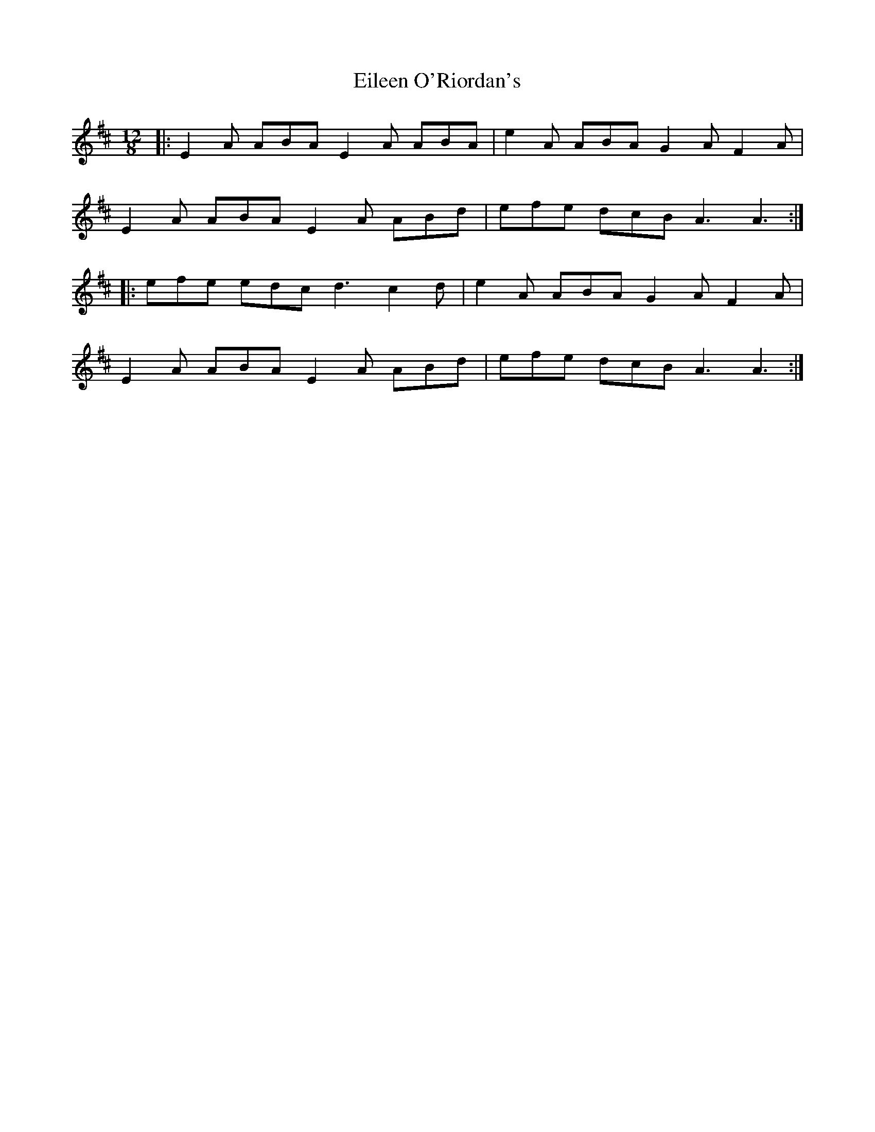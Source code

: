 X: 11675
T: Eileen O'Riordan's
R: slide
M: 12/8
K: Amixolydian
|:E2A ABA E2A ABA|e2A ABA G2A F2A|
E2A ABA E2A ABd|efe dcB A3 A3:|
|:efe edc d3 c2d|e2A ABA G2A F2A|
E2A ABA E2A ABd|efe dcB A3 A3:|

